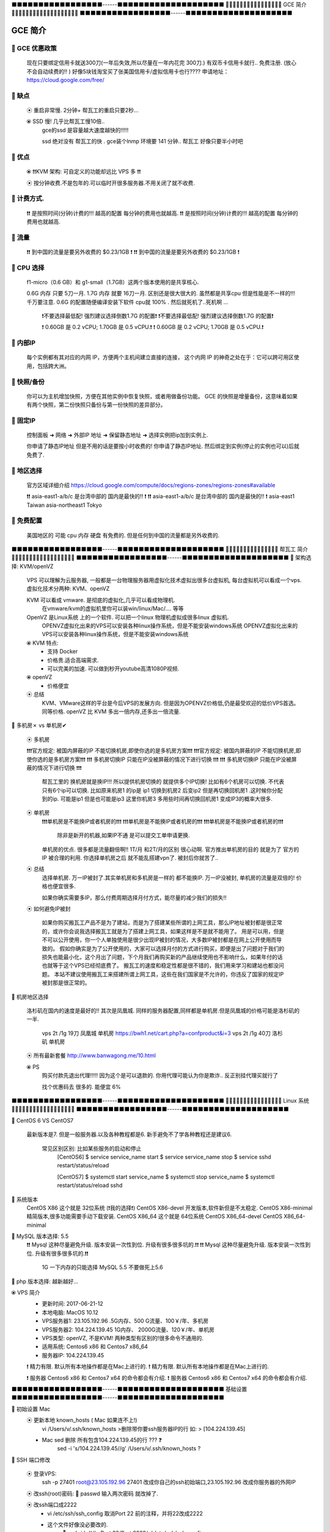 ⬛️⬛️⬛️⬛️⬛️⬛️⬛️⬛️⬛️⬛️⬛️⬛️⬛️⬛️⬛️⬛️⬛️------⬛️⬛️⬛️⬛️⬛️⬛️⬛️⬛️⬛️⬛️⬛️⬛️⬛️⬛️⬛️⬛️⬛️⬛️⬛️⬛️
🔵🔵🔵🔵🔵🔵🔵🔵🔵🔵🔵🔵🔵🔵🔵🔵 GCE 简介 🔵🔵🔵🔵🔵🔵🔵🔵🔵🔵🔵🔵🔵🔵🔵🔵🔵🔵🔵
⬛️⬛️⬛️⬛️⬛️⬛️⬛️⬛️⬛️⬛️⬛️⬛️⬛️⬛️⬛️⬛️⬛️------⬛️⬛️⬛️⬛️⬛️⬛️⬛️⬛️⬛️⬛️⬛️⬛️⬛️⬛️⬛️⬛️⬛️⬛️⬛️⬛️

GCE 简介
================================================================================

🔸 GCE 优惠政策   
--------------------------------------------------------------------------------  

    现在只要绑定信用卡就送300刀(一年后失效,所以尽量在一年内花完 300刀.)
    有双币卡信用卡就行.. 免费注册. (放心 不会自动续费的!! )
    好像5块钱淘宝买了张美国信用卡/虚拟信用卡也行????
    申请地址：https://cloud.google.com/free/


🔸 缺点
--------------------------------------------------------------------------------  

    ⦿ 重启非常慢. 2分钟+ 帮瓦工的重启只要2秒...
   
    ⦿ SSD 慢! 几乎比帮瓦工慢10倍..
        gce的ssd 是容量越大速度越快的!!!!! 

        ssd 绝对没有 帮瓦工的快 . 
        gce装个lnmp 环境要 141 分钟..
        帮瓦工 好像只要半小时吧


🔸 优点
--------------------------------------------------------------------------------  

    ⦿ ❗️❗️KVM 架构: 可自定义的功能却远比 VPS 多  ❗️❗️
  
    ⦿  按分钟收费.不是包年的.可以临时开很多服务器.不用关闭了就不收费.


🔸 计费方式.
--------------------------------------------------------------------------------  

    ❗️❗️ 是按照时间(分钟)计费的!!!  越高的配置 每分钟的费用也就越高.
    ❗️❗️ 是按照时间(分钟)计费的!!!  越高的配置 每分钟的费用也就越高.


🔸 流量
--------------------------------------------------------------------------------  

    ❗️❗️ 到中国的流量是要另外收费的   $0.23/1GB  ️❗️
    ❗️❗️ 到中国的流量是要另外收费的   $0.23/1GB  ️❗️


🔸 CPU 选择
--------------------------------------------------------------------------------  

    f1-micro（0.6 GB）和 g1-small（1.7GB）这两个版本使用的是共享核心.

    0.6G 内存 只要 5刀一月. 1.7G 内存 就要 16刀一月.  区别还是很大很大的.
    虽然都是共享cpu 但是性能是不一样的!!! 千万要注意.
    0.6G 的配置随便编译安装下软件 cpu就 100% . 然后就死机了..死机啊 ... 
        ❗️不要选择最低配! 强烈建议选择倒数1.7G 的配置❗️
        ❗️不要选择最低配! 强烈建议选择倒数1.7G 的配置❗️

        ❗️ 0.60GB 是 0.2 vCPU;  1.70GB 是 0.5 vCPU.❗️
        ❗️ 0.60GB 是 0.2 vCPU;  1.70GB 是 0.5 vCPU.❗️


🔸 内部IP
--------------------------------------------------------------------------------  

    每个实例都有其对应的内网 IP，方便两个主机间建立直接的连接，
    这个内网 IP 的神奇之处在于：它可以跨可用区使用，包括跨大洲。


🔸 快照/备份
--------------------------------------------------------------------------------  

    你可以为主机增加快照，方便在其他实例中恢复快照，或者用做备份功能。
    GCE 的快照是增量备份，这意味着如果有两个快照，第二份快照只备份与第一份快照的差异部分。



🔸 固定IP
--------------------------------------------------------------------------------  

    控制面板 ➜ 网络 ➜ 外部IP 地址 ➜  保留静态地址 ➜ 选择实例把ip加到实例上.

    你申请了静态IP地址 但是不用的话是要按小时收费的!
    你申请了静态IP地址. 然后绑定到实例(停止的实例也可以)后就免费了.



🔸 地区选择
--------------------------------------------------------------------------------  

    官方区域详细介绍
    https://cloud.google.com/compute/docs/regions-zones/regions-zones#available

    ❗️❗️ asia-east1-a/b/c 是台湾中部的 国内是最快的!! ️❗️
    ❗️❗️ asia-east1-a/b/c 是台湾中部的 国内是最快的!! ️❗️
    asia-east1	      Taiwan
    asia-northeast1   Tokyo


🔸 免费配置
--------------------------------------------------------------------------------  
 
    美国地区的 可能 cpu 内存 硬盘 有免费的. 但是任何到中国的流量都是另外收费的.








⬛️⬛️⬛️⬛️⬛️⬛️⬛️⬛️⬛️⬛️⬛️⬛️⬛️⬛️⬛️⬛️⬛️------⬛️⬛️⬛️⬛️⬛️⬛️⬛️⬛️⬛️⬛️⬛️⬛️⬛️⬛️⬛️⬛️⬛️⬛️⬛️⬛️
🔵🔵🔵🔵🔵🔵🔵🔵🔵🔵🔵🔵🔵🔵🔵  帮瓦工 简介 🔵🔵🔵🔵🔵🔵🔵🔵🔵🔵🔵🔵🔵🔵🔵🔵🔵🔵
⬛️⬛️⬛️⬛️⬛️⬛️⬛️⬛️⬛️⬛️⬛️⬛️⬛️⬛️⬛️⬛️⬛️------⬛️⬛️⬛️⬛️⬛️⬛️⬛️⬛️⬛️⬛️⬛️⬛️⬛️⬛️⬛️⬛️⬛️⬛️⬛️⬛️
🔸 架构选择: KVM/openVZ

    VPS 可以理解为云服务器, 一般都是一台物理服务器用虚拟化技术虚拟出很多台虚拟机,
    每台虚拟机可以看成一个vps.虚拟化技术分两种: KVM、openVZ

    KVM 可以看成 vmware. 是彻底的虚拟化,几乎可以看成物理机. 
        在vmware/kvm的虚拟机里你可以装win/linux/Mac/.... 等等

    OpenVZ 是Linux系统 上的一个软件. 可以把一个linux 物理机虚拟成很多linux 虚拟机.
        OPENVZ虚拟化出来的VPS可以安装各种linux操作系统，但是不能安装windows系统
        OPENVZ虚拟化出来的VPS可以安装各种linux操作系统，但是不能安装windows系统

    ⦿ KVM 特点:
        • 支持 Docker 
        • 价格贵.适合高端需求.
        • 可以完美的加速. 可以做到秒开youtube高清1080P视频.

    ⦿ openVZ
        • 价格便宜

    ⦿ 总结
        KVM、VMware这样的平台是今后VPS的发展方向.
        但是因为OPENVZ价格低,仍是最受欢迎的低价VPS首选。
        同等价格. openVZ 比 KVM 多出一倍内存,还多出一倍流量.



🔸 多机房✗ vs 单机房✔︎

    ⦿ 多机房

    ❗️❗️❗️官方规定: 被国内屏蔽的IP 不能切换机房,即使你选的是多机房方案❗️❗️❗️
    ❗️❗️❗️官方规定: 被国内屏蔽的IP 不能切换机房,即使你选的是多机房方案❗️❗️❗️
    ❗️❗️❗️ 多机房切换IP 只能在IP没被屏蔽的情况下进行切换 ❗️❗️❗️
    ❗️❗️❗️ 多机房切换IP 只能在IP没被屏蔽的情况下进行切换 ❗️❗️❗️


        帮瓦工里的 换机房就是换IP!!!  所以提供机房切换的 就提供多个IP切换!
        比如有6个机房可以切换. 不代表只有6个ip可以切换.
        比如原来机房1 的ip是 ip1 
        切换到机房2 后变ip2
        但是再切换回机房1 .这时候你分配到的ip. 可能是ip1 但是也可能是ip3
        这里你机房3 多用些时间再切换回机房1  变成IP3的概率大很多.

    ⦿ 单机房
        ❗️❗️❗️单机房是不能换IP或者机房的❗️❗️❗️
        ❗️❗️❗️单机房是不能换IP或者机房的❗️❗️❗️
        ❗️❗️❗️单机房是不能换IP或者机房的❗️❗️❗️
            除非是新开的机器,如果IP不通 是可以提交工单申请更换.


        单机房的优点. 很多都是流量翻倍啊!! 1T/月 和2T/月的区别 很心动啊.
        官方推出单机房的目的 就是为了 官方的IP 被合理的利用.
        你选择单机房之后 就不能乱搭建vpn了. 被封后你就苦了..


    ⦿ 总结
        选择单机房.  
        万一IP被封了.其实单机房和多机房是一样的 都不能换IP.
        万一IP没被封, 单机房的流量是双倍的! 价格也便宜很多.

        如果你确实需要多IP，那么付费周期选择月付方式，能尽量的减少我们的损失!!


    ⦿ 如何避免IP被封

        如果你购买搬瓦工产品不是为了建站，而是为了搭建某些所谓的上网工具，那么IP地址被封都是很正常的，或许你会说我选择搬瓦工就是为了搭建上网工具，如果这样是不是就不能用了。
        用是可以用，但是不可以公开使用，你一个人单独使用是很少出现IP被封的情况，大多数IP被封都是在网上公开使用而导致的。
        假如你确实是为了公开使用的，大家可以选择月付的方式进行购买，即便是出了问题对于我们的损失也能最小化，这个月出了问题，下个月我们再购买新的产品继续使用也不影响什么，如果年付的话也就等于这个VPS已经彻底费了。
        搬瓦工的速度和稳定性都是很不错的，我们用来学习和建站也都没问题。
        本站不建议使用搬瓦工来搭建所谓上网工具，这些在我们国家是不允许的，你违反了国家的规定IP被封那是很正常的。



🔸 机房地区选择

        洛杉矶在国内的速度是最好的!! 其次是凤凰城.
        同样的服务器配置,同样都是单机房.但是凤凰城的价格可能是洛杉矶的一半.
            vps 2t /1g  19刀  凤凰城 单机房  https://bwh1.net/cart.php?a=confproduct&i=3
            vps 2t /1g  40刀  洛杉矶 单机房

        ⦿ 所有最新套餐 http://www.banwagong.me/10.html

        ⦿ PS
            购买付款先退出代理!!!!!
            因为这个是可以退款的. 你用代理可能认为你是欺诈.. 反正别挂代理买就行了

            找个优惠码去 很多的. 能便宜 6% 




⬛️⬛️⬛️⬛️⬛️⬛️⬛️⬛️⬛️⬛️⬛️⬛️⬛️⬛️⬛️⬛️⬛️------⬛️⬛️⬛️⬛️⬛️⬛️⬛️⬛️⬛️⬛️⬛️⬛️⬛️⬛️⬛️⬛️⬛️⬛⬛️⬛️
🔵🔵🔵🔵🔵🔵🔵🔵🔵🔵🔵🔵🔵🔵🔵🔵 Linux 系统 🔵🔵🔵🔵🔵🔵🔵🔵🔵🔵🔵🔵🔵🔵🔵🔵🔵🔵
⬛️⬛️⬛️⬛️⬛️⬛️⬛️⬛️⬛️⬛️⬛️⬛️⬛️⬛️⬛️⬛️⬛️------⬛️⬛️⬛️⬛️⬛️⬛️⬛️⬛️⬛️⬛️⬛️⬛️⬛️⬛️⬛️⬛️⬛️⬛️⬛️⬛️

🔸 CentOS 6 VS CentOS7

    最新版本是7. 但是一般服务器.以及各种教程都是6.
    新手避免不了学各种教程还是建议6.  

        常见区别区别: 比如某些服务的启动和停止 
            [CentOS6]
            $ service service_name start
            $ service service_name stop
            $ service sshd restart/status/reload

            [CentOS7]
            $ systemctl start service_name
            $ systemctl stop service_name
            $ systemctl restart/status/reload sshd

🔸 系统版本
    CentOS X86               这个就是 32位系统 (❗️我的选择❗️)
    CentOS X86-devel         开发版本,软件新但是不太稳定.
    CentOS X86-minimal       精简版本,很多功能需要手动下载安装.
    CentOS X86_64            这个就是 64位系统
    CentOS X86_64-devel
    CentOS X86_64-minimal


🔸 MySQL 版本选择: 5.5
    ❗️❗️ Mysql 这种尽量避免升级. 版本安装一次性到位. 升级有很多很多坑的.❗️❗️
    ❗️❗️ Mysql 这种尽量避免升级. 版本安装一次性到位. 升级有很多很多坑的.❗️❗️
                1G 一下内存的只能选择 MySQL 5.5  不要做死上5.6


🔸 php 版本选择: 越新越好... 






⦿ VPS 简介
    • 更新时间:   2017-06-21-12
    • 本地电脑:   MacOS 10.12
    • VPS服务器1: 23.105.192.96   .5G内存、500 G流量、100￥/年、多机房
    • VPS服务器2: 104.224.139.45  1G内存、 2000G流量、120￥/年、单机房
    • VPS类型:    openVZ, 不是KVM! 两种类型有区别的!很多命令不通用的.
    • 适用系统:   Centos6 x86 和 Centos7 x86_64
    • 服务器IP:   104.224.139.45

    ❗️ 精力有限. 默认所有本地操作都是在Mac上进行的.
    ❗️ 精力有限. 默认所有本地操作都是在Mac上进行的.

    ❗️ 服务器 Centos6 x86 和 Centos7 x64 的命令都会有介绍.
    ❗️ 服务器 Centos6 x86 和 Centos7 x64 的命令都会有介绍.



⬛️⬛️⬛️⬛️⬛️⬛️⬛️⬛️⬛️⬛️⬛️⬛️⬛️⬛️⬛️⬛️⬛️------⬛️⬛️⬛️⬛️⬛️⬛️⬛️⬛️⬛️⬛️⬛️⬛️⬛️⬛️⬛️⬛️⬛️⬛️⬛️⬛️
基础设置
⬛️⬛️⬛️⬛️⬛️⬛️⬛️⬛️⬛️⬛️⬛️⬛️⬛️⬛️⬛️⬛️⬛️------⬛️⬛️⬛️⬛️⬛️⬛️⬛️⬛️⬛️⬛️⬛️⬛️⬛️⬛️⬛️⬛️⬛️⬛️⬛️⬛️


🔸 初始设置 Mac
    ⦿ 更新本地 known_hosts ( Mac 如果连不上!)
        vi /Users/v/.ssh/known_hosts  >删除带你要ssh服务器IP的行 如: > [104.224.139.45]

    • Mac sed 删除 所有包含104.224.139.45的行 ??? ❓
        sed -i 's/104.224.139.45//g' /Users/v/.ssh/known_hosts   ?




🔸 SSH 端口修改

    ⦿ 登录VPS:    
        ssh -p 27401 root@23.105.192.96
        27401 改成你自己的ssh初始端口,23.105.192.96 改成你服务器的外网IP

    ⦿ 改ssh(root)密码:  🔅 passwd     输入两次密码 就改掉了.

    ⦿ 改ssh端口成2222
        • vi /etc/ssh/ssh_config   取消Port 22 前的注释，并将22改成2222
        • 这个文件好像没必要改的.
            🔅 sed -i 's/^#...Port.22/Port 2222/g' /etc/ssh/ssh_config
 
 
        • vi /etc/ssh/sshd_config  取消Port 22 前的注释，并将22改成2222
            🔅 sed -i 's/^Port.22/Port 2222/g' /etc/ssh/sshd_config

    ⦿ 重启sshd  
        🔅 systemctl restart sshd.service   CentOS7 的重启方法.
        🔅 service sshd restart             CentOS6 的重启方法

    ⦿ 重新登录
        ssh -p 2222 root@198.74.49.76


🔸 系统用户设置

    ⦿ 简介
        默认的管理员 用户名是root. 密码虽然可以自己设置.但是用户名永远是root.
        别人只要猜对你密码就可以登录你ssh了. 我们必须添加额外一个管理员账户. 用户名和密码都自己设置. 这样安全性能大大提高.

        让新建的用户有和 root 一样的权限.只需要把v加入到和root相同的组里去就可以了.


    ⦿ 常用命令
        • 用户信息: id root    ➜ uid=0(root) gid=0(root) groups=0(root)
        • 添加用户: 🔅 useradd v  ➜ id v ➜ uid=1002(v) gid=1002(v) groups=1002(v)
        • 修改密码: 🔅 passwd v
        • 改用户组: 🔅 usermod -g root v  ➜ 把v加到root组里; usermod -g 用户组名 用户名

    ⦿ 相关文件
        /etc/passwd 注：用户（user）的配置文件；
        /etc/shadow 注：用户（user）影子口令文件；

        /etc/group 注：用户组（group）配置文件；
        /etc/gshadow 注：用户组（group）的影子文件；




🔸 SSH 密钥登录

    ❗️❗️❗️  Mac 本地的公钥是放在服务器用户目录下的. 也就是说一个用户就要进行一次密钥上传操作.
    ❗️❗️❗️  比如你要在mac上 同时用密钥登录 root账户和 v账户. 那么就需要执行两次操作!

    ⦿ 流程:
        1. 本地生成一对密钥(公钥+私钥).
        2. 服务器用户目录建立 .ssh 文件夹, 并给700权限
        3. 把本地的公钥用scp命令传到服务器
        4. 服务器上把公钥加到公钥验证列表.


    ⦿ 密钥配置
        🔅VPS: cd && mkdir .ssh && chmod 700 .ssh
        🔅Mac: cd /Users/v/.ssh/ && ls && scp -P 2222 -r id_rsa.pub root@104.224.139.45:~/.ssh/
        🔅VPS: cat ~/.ssh/id_rsa.pub >> ~/.ssh/authorized_keys && systemctl restart sshd.service

    ⦿ 测试     ssh -p 2222 root@104.224.139.45
    

    ⦿ Misc
            Mac OS 密钥默认生成路径: /Users/v/.ssh/
            里面如果有个 id_rsa.pub 就说明生成成功了.


        • 客户端: 上传公钥文件(id_rsa.pub):
             cd /Users/v/.ssh/
             scp -P 2222 -r id_rsa.pub root@23.105.192.96:~/.ssh/
                    P             必须大写.
                    2222         服务器的SSh端口     
                    root          服务器的ssh用户名
                    23.105.192.96 服务器IP
                
        • 注册公钥文件: 把你的公钥添加到公钥验证列表.
             cat ~/.ssh/id_rsa.pub >> ~/.ssh/authorized_keys
            作用就是把id_rsa.pub文件里的内容 全部追加到authorized_keys这个文件 后面.
            如果没有 authorized_keys这个文件会自动帮你建立的.
            用这种方法 一台服务器可以有很多人都ssh 免密码登录.
            因为authorized_keys这个身份验证文件中可以添加很多人的公钥(id_rsa.pub)

            也可以直接重命名上传的文件.   mv id_rsa.pub authorized_keys
            这种方法 整个验证列表中 只有你的公钥.这个服务器只有你能ssh 免密码登录.



🔸 禁止 root 登录ssh (可选)
    • vi /etc/ssh/sshd_config
        PermitRootLogin yes  ➜ 改为➜ PermitRootLogin no
    • 重启sshd服务: service sshd restart


🔸 禁止密码登录(只能用 密钥登录)
    • vim /etc/ssh/sshd_config
        PasswordAuthentication no ➜ 去掉注释,并改为no
    • 重启ssh服务  service sshd restart



🔸 锁定重要文件

    ⦿ 禁止修改密码
        chattr +i /etc/passwd 
        chattr +i /etc/shadow
        假如你锁定了 /etc/shadow 这个文件是修改用户密码的. 
        一旦锁定 你就无法用passwd 来修改密码

    ⦿ 禁止修改用户组
        chattr +i /etc/group
        chattr +i /etc/gshadow




🔸 防火墙配置 ???

    # 避免放大攻击
    net.ipv4.icmp_echo_ignore_broadcasts = 1

    # 开启恶意icmp错误消息保护
    net.ipv4.icmp_ignore_bogus_error_responses = 1

    # 开启SYN洪水攻击保护
    net.ipv4.tcp_syncookies = 1

    # 开启并记录欺骗，源路由和重定向包
    net.ipv4.conf.all.log_martians = 1
    net.ipv4.conf.default.log_martians = 1

    # 处理无源路由的包
    net.ipv4.conf.all.accept_source_route = 0
    net.ipv4.conf.default.accept_source_route = 0

    # 开启反向路径过滤
    net.ipv4.conf.all.rp_filter = 1
    net.ipv4.conf.default.rp_filter = 1

    # 确保无人能修改路由表
    net.ipv4.conf.all.accept_redirects = 0
    net.ipv4.conf.default.accept_redirects = 0
    net.ipv4.conf.all.secure_redirects = 0
    net.ipv4.conf.default.secure_redirects = 0

    # 不充当路由器
    net.ipv4.ip_forward = 0
    net.ipv4.conf.all.send_redirects = 0
    net.ipv4.conf.default.send_redirects = 0

    # 开启execshild
    kernel.exec-shield = 1
    kernel.randomize_va_space = 1

    # IPv6设置
    net.ipv6.conf.default.router_solicitations = 0
    net.ipv6.conf.default.accept_ra_rtr_pref = 0
    net.ipv6.conf.default.accept_ra_pinfo = 0
    net.ipv6.conf.default.accept_ra_defrtr = 0
    net.ipv6.conf.default.autoconf = 0
    net.ipv6.conf.default.dad_transmits = 0
    net.ipv6.conf.default.max_addresses = 1



    # 增加系统IP端口限制
    net.ipv4.ip_local_port_range = 2000 65000





🔸 Fail2Ban

    ⦿ 简介
        监控系统日志. 执行相应的屏蔽动作. 用e-mail 通知管理员.
        如:当有人在试探你的SSH、SMTP、FTP密码，只要达到你预设的次数，fail2ban就会调用防火墙屏蔽这个IP，而且可以发送e-mail通知系统管理员，是一款很实用、很强大的软件！



    ⦿ 安装1
        wget https://github.com/fail2ban/fail2ban/archive/0.9.7.tar.gz
        tar xvfj fail2ban-0.10.0.tar.bz2
        cd fail2ban-0.10.0
        python setup.py install

    ⦿ 安装2
        yum install epel-release
        yum install fail2ban -y

    ⦿ 要求     python 2.6+


    ⦿ 使用:

        启用(非启动) systemctl enable fail2ban
        查询状态：  fail2ban-client status
        重启fail2ban： systemctl restart fail2ban


    ⦿ 配置:

        Fail2ban服务的配置文件在/etc/fail2ban目录。
        在其中可以找到jail.conf配置文件，我不会直接编辑这个文件，因为在升级软件包时，会覆盖这个文件，使配置失效。我们应该创建一个新文件jail.local，在jail.local定义的值会覆盖jail.conf中的值。


        vim /etc/fail2ban/jail.local

        [DEFAULT]
        # 禁止一个IP一小时
        bantime = 3600
        
        # 覆写 /etc/fail2ban/jail.d/00-firewalld.conf:
        banaction = iptables-multiport
        
        [sshd]
        enabled = true

        上面覆写了三个配置，bantime，使用iptables，开启sshd。
        配置完成之后，重启fail2ban： 



    ⦿ 其他命令
        最近一次启动，fail2ban日志：

        # journalctl -b -u fail2ban
        实时跟踪显示fail2ban日志：

        # tail -F /var/log/fail2ban.log
        显示防火墙规则：

        # iptables -L
        显示防火墙规则对应的命令：


🔸 ssh 日志

    cat /var/log/auth.log
    more /var/log/secure
    who /var/log/wtmp


🔸 禁用ipv6

    #编辑/etc/sysconfig/network添加行：
    NETWORKING_IPV6=no
    #修改/etc/hosts,把ipv6本地主机名解析的注释掉（可选）：

    #::1 localhost localhost6 localhost6.localdomain6

    #禁止系统加载ipv6相关模块，创建modprobe关于禁用ipv6的设定文件/etc/modprobe.d/disable_ipv6.conf(名字随便起)（RHEL6.0之后没有/etc/modprobe.conf这个文件），内容如下，三选其一（本次使用的第一种）：
    alias net-pf-10 off
    options ipv6 disable=1
    #禁止开机启动
    chkconfig ip6tables off
    #查看ipv6是否被禁用
    lsmod | grep -i ipv6
    ifconfig | grep -i inet6




🔸 阻止百度收录真实位置 恩，免得上门查水表
    安装了很多流氓软件, 会后台传数据.
    修改 域名解析 让域名失效就可以阻止这了


    vim /etc/hosts

    0.0.0.0 api.map.baidu.com
    0.0.0.0 ps.map.baidu.com
    0.0.0.0 sv.map.baidu.com
    0.0.0.0 offnavi.map.baidu.com
    0.0.0.0 newvector.map.baidu.com
    0.0.0.0 ulog.imap.baidu.com
    0.0.0.0 newloc.map.n.shifen.com

    :: api.map.baidu.com
    :: ps.map.baidu.com
    :: sv.map.baidu.com
    :: offnavi.map.baidu.com
    :: newvector.map.baidu.com
    :: ulog.imap.baidu.com
    :: newloc.map.n.shifen.com









🔸 必备

    ⦿ 系统更新            yum update -y
    ⦿ Tree 目录工具       yum install tree -y
    ⦿ GCC 编译必备.必装.  yum group install "Development Tools" -y

    🔅🔅 
    yum update -y && yum install tree -y && yum group install "Development Tools" -y


🔸 SELinux (可选)
    /usr/sbin/sestatus -v      
    enabled即为开启状态, 确保这里是Disabled 


🔸 VI 配置 (防止打开文件乱码)
    ⦿ 中文乱码
       vi ~/.vimrc 添加3行

        echo "set fileencodings=utf-8,gb2312,gb18030,gbk" >> ~/.vimrc
        echo "set enc=utf8" >> ~/.vimrc
        echo "set fencs=utf8,gbk,gb2312,gb18030" >> ~/.vimrc

    ⦿ 显示行号 (不建议启用)
        复制内容的时候 会连行号一起复制. 非常不方便.
         echo ":set nu" >> ~/.vimrc && cat ~/.vimrc

    ⦿ 设置缩进
        echo "set ts=4" >> ~/.vimrc && cat ~/.vimrc
        echo "set expandtab" >> ~/.vimrc && cat ~/.vimrc

        
        echo "set autoindent" >> ~/.vimrc && cat ~/.vimrc
        ❗️❗️ 千万不要加这行 自动缩进. 特别是 .py 文件会导致导致文件结构混乱❗️❗️
        ❗️❗️ 千万不要加这行 自动缩进. 特别是 .py 文件会导致导致文件结构混乱❗️❗️



    🔅🔅
    echo "set fileencodings=utf-8,gb2312,gb18030,gbk,ucs-bom,cp936,latin1" >> ~/.vimrc && echo "set enc=utf8" >> ~/.vimrc && echo "set fencs=utf8,gbk,gb2312,gb18030" >> ~/.vimrc && echo ":set nu" >> ~/.vimrc && cat ~/.vimrc





🔸 ZSH 配置


    ⦿ ZSH 简介
        默认的shell 太难看. 黑白的,废话不多说. 直接用全世界公认的最好的shell: ZSH.
        ZSH 配置有点麻烦. 这也不是事情.有人早把你配好了.这人就是 oh-my-zsh


    ⦿ ZSH 安装

    🔅 sh -c "$(wget https://raw.github.com/robbyrussell/oh-my-zsh/master/tools/install.sh -O -)"

        - 查看当前已装 shell   🔅 cat /etc/shells
        - 设置zsh为默认shell   🔅 chsh -s /bin/zsh



         yum install zsh -y && yum install git -y

         sh -c "$(wget https://raw.github.com/robbyrussell/oh-my-zsh/master/tools/install.sh -O -)"

        🔅🔅 
        yum install zsh -y && yum install git -y && sh -c "$(wget https://raw.github.com/robbyrussell/oh-my-zsh/master/tools/install.sh -O -)"



    ⦿ ZSH 禁止更新.
        每当登录ssh 是不是就要你更新 zsh 烦死了..
        大概就是 100 年更新一次
        vi .zshrc 
        添加
        export UPDATE_ZSH_DAYS=36500



🔸 Autojump (zsh 插件)
    
    ⦿ 简介
        autojump插件使你能够快速切换路径，
        再也不需要逐个敲入目录，只需敲入目标目录，就可以迅速切换目录。

        📌 最终效果:
            ➜  crypto git:(manyuser) ✗ pwd
            /root/shadowsocksr/shadowsocks/crypto
            ➜  crypto git:(manyuser) ✗ cd /
            ➜  / j cry
            /root/shadowsocksr/shadowsocks/crypto
            ➜  crypto git:(manyuser) ✗

            4个命令.  
            第一个: 输出当前目录.
            第二个: 跳转到根目录.
            第三个: 使用 j 快速跳转.
            第四个: 看到没. 只输入了 j cry 就跳转过去了.
            你手速慢,估计得输入半天吧.... 
            安装好autojump 就可以使用j 命令了.

    ⦿ 安装

         git clone https://github.com/joelthelion/autojump.git && cd autojump && ./install.py
         
                ❗️❗️❗️ 注意安装完最后的提示!!! ❗️❗️❗️
                Please manually add the following line(s) to ~/.zshrc:
                        [[ -s /root/.autojump/etc/profile.d/autojump.sh ]] && source /root/.a
                utojump/etc/profile.d/autojump.sh
                        autoload -U compinit && compinit -u
                Please restart terminal(s) before running autojump.

                就是让你手动把下面两行 加到  ~/.zshrc 中行尾.

            vi ~/.zshrc
                [[ -s /root/.autojump/etc/profile.d/autojump.sh ]] && source /root/.autojump/etc/profile.d/autojump.sh
                autoload -U compinit && compinit -u

                注意是两行!!!! 有时候终端不够宽.会自动把你分成多行, 给你添加几个空格.就会出错!!!
                让后重启shell.如果是远程vps的话.直接断开ssh 重连就可以.

                然后就可以用 j 命令了. 只要你cd 过某个文件夹. 这个插件就会记住这个路径.


            🔅🔅
                git clone https://github.com/joelthelion/autojump.git && cd autojump && ./install.py && echo "[[ -s /root/.autojump/etc/profile.d/autojump.sh ]] && source /root/.autojump/etc/profile.d/autojump.sh
                                    autoload -U compinit && compinit -u" >> ~/.zshrc && cd .. && rm -R autojump




🔸 Shell 提示符

    提示符就是一个变量 输入: echo “$PS1”  就能显示当前提示符.
    🔅 vi ~/.zshrc 添加
    PS1="%F{red}✘✘%F{black}∙%f%B%F{magenta}𝒗2%f%b %{$fg[cyan]%}%c%{$reset_color%} %{$reset_color%}${ret_status}"

    这里的xx、v 可以自定义最后重连ssh 就生效了. 原来的 ~ 就变成 ✘✘∙𝒗2 ~ 了
    注意 这里用echo 可能会失败. 还是手动输入吧.




🔸 ssh 自定义欢迎界面 
     _        _    ___ ______   _  ___   ___  ____   ____
    | |      / \  / _ \__  / | | |/ _ \ / _ \|  _ \ / ___|
    | |     / _ \| | | |/ /| | | | | | | | | | |_) | |  _
    | |___ / ___ \ |_| / /_| |_| | |_| | |_| |  _ <| |_| |
    |_____/_/   \_\___/____|\___/ \___(_)___/|_| \_\\____|

    类似这种 都是用  figlet 工具生成的.
    在任何电脑安装这个 figlet 工具, 然后自定义内容, 复制文字内容到服务器就可以.


    ⦿ figlet 安装.

        cd /usr/local/src/ && wget ftp://ftp.figlet.org/pub/figlet/program/unix/figlet-2.2.5.tar.gz && 
        tar -zxvf figlet-2.2.5.tar.gz && cd figlet-2.2.5 && make figlet


    ⦿ figlet 使用

        cd /usr/local/src/figlet-2.2.5
        语法: ./figlet 生成内容 -f 指定字体
        字体: 在 fonts 文件夹下 以.flf 结尾的都是.

        ⦿ ./figlet Xu.jian -f fonts/standard.flf
        __  __        _ _
        \ \/ /   _   (_|_) __ _ _ __
        \  / | | |  | | |/ _` | '_ \
        /  \ |_| |_ | | | (_| | | | |
        /_/\_\__,_(_)/ |_|\__,_|_| |_|
                |__/


        ⦿ ./figlet Xu.jian -f fonts/bubble.flf
        _   _   _   _   _   _   _
        / \ / \ / \ / \ / \ / \ / \
        ( X | u | . | j | i | a | n )
        \_/ \_/ \_/ \_/ \_/ \_/ \_/


        ⦿ ./figlet Xu.jian -f fonts/digital.flf
        +-+-+-+-+-+-+-+
        |X|u|.|j|i|a|n|
        +-+-+-+-+-+-+-+


    ⦿ SSH 登录界面修改.

        vi /etc/motd           motd即messageoftoday（布告栏信息）
        添加要显示的文字然后重连ssh
        就可以了.






🔸 SSH 保持连接

    ⦿ 原因 防火墙 + ssh服务端设置
        • 服务器的ssh服务 为了安全在客户端一段时间没响应后也会断开客户端.
        • 服务器/路由器/客户端的防火墙，会关闭超时空闲连接.

    ⦿ 解决办法
        根本原因就在客户端长时间没响应, 
        只要服务器定时给客户端发个数据,客户端会自动响应,
        这样就相对于双方在定时通信了,也就可以保持长时间登录ssh了
        想要服务器定时给客户端发数据需要配置服务器的 ssh 配置文件.
    
    ⦿ sshd_config
        服务器 sshd 配置文件路径 vi /etc/ssh/sshd_config

        三个重要参数解释:

        • TCPKeepAlive        是否要去判断客户端是否活动的.默认yes
        • ClientAliveInterval 表示每隔多少秒，服务器端向客户端发送心跳.
        • ClientAliveCountMax 表示上述多少次心跳无响应之后，会认为Client已经断开。


        添加下面三行 到 /etc/ssh/sshd_config , 然后重启ssh 就可以了

        TCPKeepAlive no
        ClientAliveInterval 60
        ClientAliveCountMax 6000

            🔅 echo "TCPKeepAlive yes" >> /etc/ssh/sshd_config
            🔅 echo "ClientAliveInterval 60" >> /etc/ssh/sshd_config
            🔅 echo "ClientAliveCountMax 360" >> /etc/ssh/sshd_config
            🔅 cat /etc/ssh/sshd_config
            🔅 /etc/init.d/sshd restart


    ⦿ PS
        如果你对服务器没有控制权限. 那么就只能让客户端定时给服务器发数据了
        在Mac的 sudo vi /etc/ssh/ssh_config 下添加行 
        ServerAliveInterval 30  就会 每隔30秒自动给服务器发数据 
        ServerAliveCountMax 6000

        sudo echo "ServerAliveInterval 30" >> /etc/ssh/ssh_config
        用这个命令你会报错, 没权限! 
        这是因为 sudo 默认只适用于第一个命令 echo "ServerAliveInterval 30"
        后面的 >> 是另外一个命令了. 这命令没有sudo权限. 所以报错了.
        我们想要的是sudo 后面所有命令都是 sudo权限执行的. 需要添加参数: sh -c
        它可以让 bash 将一个字串作为完整的命令来执行，这样就可以将 sudo 的影响范围扩展到整条命令。

        Mac:  🔅 sudo sh -c "echo ServerAliveInterval 30 >> /etc/ssh/ssh_config"

        还有种办法就是在ssh 命令的时候 添加参数.. 不实用..知道就好
        ssh -o ServerAliveInterval=30 -p 2222 root@104.224.139.45



🔸 终端别名配置

    永久设置: ~/.bashrc  或者 ~/.zshrc 里面

    ⦿ vim  ➜  echo 'alias vi="vim"' >> ~/.zshrc
    ⦿ ls   ➜  echo 'alias ls="ls -l"' >> ~/.zshrc
    ⦿ rm   ➜  echo 'alias rm="rm -R"' >> ~/.zshrc

    🔅🔅
    echo 'alias vi="vim"' >> ~/.zshrc && echo 'alias ls="ls -l"' >> ~/.zshrc && echo 'alias rm="rm -R"' >> ~/.zshrc && source ~/.zshrc



🔵 NetSpeed 网络加速 (可选)

    ❗️❗️❗️ 安装开启后，VPN不能使用!!! ❗️❗️❗️
    官方中文教程 https://github.com/snooda/net-speeder

    🔸 Centos6 x86 ✔︎
        ⦿ 下载
           wget https://coding.net/u/njzhenghao/p/download/git/raw/master/net_speeder-installer.sh

        ⦿ 编译并安装
            bash net_speeder-installer.sh

        ⦿ 开启端口加速
            nohup /usr/local/net_speeder/net_speeder venet0 "ip" >/dev/null 2>&1 &
        
        ⦿ 查看是否成功开启 
            ping 服务器. 会返回两个一模一样的数据包. (DUP). 说明成功了.

        ⦿ 设置开机启动
            echo 'nohup /usr/local/net_speeder/net_speeder venet0 "ip" >/dev/null 2>&1 &' >> /etc/rc.local


    🔸 Centos7 x64 ✔︎

        ⦿ 下载并安装第三方 epel 源
            wget http://dl.fedoraproject.org/pub/epel/7/x86_64/e/epel-release-7-9.noarch.rpm && rpm -ivh epel-release-7-9.noarch.rpm

        ⦿ 安装依赖：
            yum install libnet libpcap libnet-devel libpcap-devel -y

        ⦿ 软件下载 & 解压 & cd:
            cd /usr/local/ && wget https://github.com/snooda/net-speeder/archive/master.zip && unzip master.zip && cd net-speeder-master/

        ⦿ 软件编译
            sh build.sh -DCOOKED

        ⦿ 使用方法 (这个软件文件夹不能删除.)

            • 语法：./net_speeder 网卡名 加速规则（bpf规则）
            • ./net_speeder venet0 "ip"    加速venet0 网卡上的所有IP
            我们日常使用是要开机启动并后台运行的. 上面的命令是前台运行的.
            nohup /usr/local/net-speeder-master/net_speeder venet0 "ip"

        ⦿ 开机启动
            只要把运行软件的命令 写进 /etc/rc.d/rc.local 文件中 就可以实现开机启动
            /etc/rc.local  就是 /etc/rc.d/rc.local; 前面是个快捷方式. 后面才是真正路径.
            ❗️❗️❗️ Centos7  的开机启动文件: 默认是没有执行权限的! 必须手动给执行权限 
            ❗️❗️❗️ Centos7  的开机启动文件: 默认是没有执行权限的! 必须手动给执行权限
            ❗️❗️❗️ Centos7  的开机启动文件: 默认是没有执行权限的! 必须手动给执行权限

            ❗️❗️❗️ 必须延迟几秒不然可能会不成功!!1   sleep 10 
            ❗️❗️❗️ 必须延迟几秒不然可能会不成功!!1   sleep 10 

            chmod 755 /etc/rc.d/rc.local

            echo 'sleep 10' >> /etc/rc.local
            
            echo 'nohup /usr/local/net-speeder-master/net_speeder venet0 "ip" >/dev/null 2>&1 &' >> /etc/rc.local

        ⦿ 测试
            重启服务器. 然后本地ping 服务器 看到有(DUP!) 就说明正常运行了
            64 bytes from 104.224.139.45: icmp_seq=10 ttl=46 time=190.322 ms
            64 bytes from 104.224.139.45: icmp_seq=10 ttl=70 time=190.495 ms (DUP!)



        🔅🔅
        wget http://dl.fedoraproject.org/pub/epel/7/x86_64/e/epel-release-7-9.noarch.rpm && rpm -ivh epel-release-7-9.noarch.rpm && yum install libnet libpcap libnet-devel libpcap-devel -y && cd /usr/local/ && wget https://github.com/snooda/net-speeder/archive/master.zip && unzip master.zip && cd net-speeder-master/ && sh build.sh -DCOOKED 
        🔅🔅
        chmod 755 /etc/rc.d/rc.local && echo 'sleep 10' >> /etc/rc.local && echo 'nohup /usr/local/net-speeder-master/net_speeder venet0 "ip" >/dev/null 2>&1 &' >> /etc/rc.local && reboot





⬛️⬛️⬛️⬛️⬛️⬛️⬛️⬛️⬛️⬛️⬛️⬛️⬛️⬛️⬛️⬛️⬛️------⬛️⬛️⬛️⬛️⬛️⬛️⬛️⬛️⬛️⬛️⬛️⬛️⬛️⬛️⬛️⬛️⬛️⬛️⬛️⬛️
⬛️⬛️⬛️⬛️⬛️⬛️⬛️⬛️⬛️⬛️⬛️⬛️⬛️⬛️⬛️⬛️⬛️------⬛️⬛️⬛️⬛️⬛️⬛️⬛️⬛️⬛️⬛️⬛️⬛️⬛️⬛️⬛️⬛️⬛️⬛️⬛️⬛️

🔵 LNMP 环境

    Mysql 三个最常见版本: 5.1、5.5、5.7
        5.1 运行内存 20M -
        5.5 运行内存 300M +
        5.7 占用内存 1000M + 

    一般的vps 也就512/1G内存, 就算你装好 Mysql5.7 其他什么都不干 也卡死的.
  ❗️❗️❗️ 内存小于等于 1G 的服务器 mysql 只能选择 5.5、5.1 ; 我们选 5.5 ❗️❗️❗️
  ❗️❗️❗️ 内存小于等于 1G 的服务器 mysql 只能选择 5.5、5.1 ; 我们选 5.5 ❗️❗️❗️

  ❗❗️❗️ php 尽量选择最新版本 7+, 必须 选择 5.6+ 版本 ❗️❗️❗️
  ❗❗️❗️ php 尽量选择最新版本 7+, 必须 选择 5.6+ 版本 ❗️❗️❗️
        最新版本 7.1  尽量用最新版.不像mysql有内存要求.
    ⦿ phpinfo()  ➜  http://104.224.139.45/phpinfo.php  这里显示各种信息



    直接运行下面命令就会自动安装LNMP环境了.
    🔅 wget -c http://soft.vpser.net/lnmp/lnmp1.4.tar.gz && tar zxf lnmp1.4.tar.gz && cd lnmp1.4 && ./install.sh lnmp

    1. mysql 版本   选 5.5
    2. 输入数据库密码  
    3. 启用InnoDB  选 y
    4. php   版本  选 7.1.5
    5. menory      不安装
    6. 按回车键 & 等好久 ETC 20分钟
    7. 安装好后 nginx 80端口开了.  mysql 3306端口也开了.



    ⦿ 检验是否成功安装:

        • 正常可以直接用 🔅 http://23.105.192.96/  登录服务器初始网站了. 这里IP地址改成你自己的就可以. 
            这个网站是用nginx搭建的. 
            网站内容是这个lnmp脚本自动生成的.
            网站的默认根目录是 /home/wwwroot/default/index.php

        • 正常可以直接用 🔅 http://23.105.192.96/phpmyadmin/  登录数据库了. 这里IP地址改成你自己的就可以.
            📌 默认数据库是只能用网页登录的. 你要用别的工具 需要手动开启数据库的远程功能.


        • 最好我们在本地机器 用nmap 来测试服务器到底开放了哪些端口.
            ✘✘∙𝒗 Desktop nmap 23.105.192.96

            Starting Nmap 7.25BETA1 ( https://nmap.org ) at 2017-03-31 09:51 CST
            Nmap scan report for 23.105.192.96.16clouds.com (23.105.192.96)
            Host is up (0.17s latency).
            Not shown: 992 closed ports
            PORT     STATE    SERVICE
            53/tcp   open     domain
            80/tcp   open     http
            111/tcp  filtered rpcbind
            443/tcp  open     https
            1723/tcp filtered pptp
            2190/tcp open     tivoconnect
            3306/tcp open     mysql
            6666/tcp open     irc

            Nmap done: 1 IP address (1 host up) scanned in 19.65 seconds

            发现有个 3306 的数据库端口.说明数据库正常启动了.




    ⦿ LNMP状态管理命令：

        LNMP 1.2+状态管理:     lnmp {start|stop|reload|restart|kill|status}
        LNMP 1.2+各个程序状态: lnmp {nginx|mysql|mariadb|php-fpm|pureftpd} {start|stop|reload|restart|kill|status}
        Nginx状态管理：        /etc/init.d/nginx {start|stop|reload|restart}
        MySQL状态管理：        /etc/init.d/mysql {start|stop|restart|reload|force-reload|status}
        Memcached状态管理：    /etc/init.d/memcached {start|stop|restart}
        PHP-FPM状态管理：      /etc/init.d/php-fpm {start|stop|quit|restart|reload|logrotate}
        PureFTPd状态管理：     /etc/init.d/pureftpd {start|stop|restart|kill|status}
        ProFTPd状态管理：      /etc/init.d/proftpd {start|stop|restart|reload}
        Redis状态管理：        /etc/init.d/redis {start|stop|restart|kill}
            如重启LNMP，1.2+输入命令：lnmp restart 即可；
            单独重启mysql：/etc/init.d/mysql restart 也可以 lnmp mysql restart ，两个是一样的。




    ⦿ 各种版本升级方法 https://lnmp.org/faq/lnmp1-2-upgrade.html
        ❗️❗️❗️以下操作均需要在lnmp压缩包解压后的目录里运行

        • PHP 升级:
             ./upgrade.sh php          回车
             输入一个 版本号 如 7.1.3  回车，再次回车确认即可开始升级。
            到http://www.php.net/downloads.php 获取版本号， 
            这个升级非常慢!!! 操 几乎就是安装整个LNMP环境的时间了....


        • Mysql 升级 5.6
            cd 到lnmp的解压包
            (升级前 不能关闭数据库.)
            ./upgrade.sh mysql 
            输入root密码
            输入版本号 5.7.18



    ❗️❗️❗️❗️❗️ 最后, 搭建好基础的环境后. 务必务必 去控制面板 做系统快照. ❗️❗️❗️❗️❗️
    https://kiwivm.64clouds.com/main.php
    → Snapshots → 快照就是系统备份.   备份和恢复只要几秒钟!!!!! 
    再也不用担心服务器被你折腾坏了. 













⬛️⬛️⬛️⬛️⬛️⬛️⬛️⬛️⬛️⬛️⬛️⬛️⬛️⬛️⬛️⬛️⬛️------⬛️⬛️⬛️⬛️⬛️⬛️⬛️⬛️⬛️⬛️⬛️⬛️⬛️⬛️⬛️⬛️⬛️⬛️⬛️⬛️
⬛️⬛️⬛️⬛️⬛️⬛️⬛️⬛️⬛️⬛️⬛️⬛️⬛️⬛️⬛️⬛️⬛️------⬛️⬛️⬛️⬛️⬛️⬛️⬛️⬛️⬛️⬛️⬛️⬛️⬛️⬛️⬛️⬛️⬛️⬛️⬛️⬛️


🔵 Mysql 远程访问
        主从服务器都开启外网访问. 好让Mac 用navicast 连接数据库.方便操作
    
    LNMP 一键安装包 环境安装好之后. 
    你就可以用网页 http://104.224.139.45/phpmyadmin/   来登录mysql 数据库了
    网页操作 比命令简单点... 
    注意 mysql 版本 和 phpmyadmin 版本是对应的. 
    如果你LNMP 安装的时候 php选择7+版本 mysql选择5.1,网页登录数据库就会报错
    是因为 phpmyadmin版本 相对于 Mysql5.1 太新,
    For mySQL 5.5, use phpMyAdmin 4.4.x and above
    For mySQL 5.1, use phpMyAdmin 4.0.x

    我们直接用 mysql 命令行来操作.

    • mysql -u root -p
    • mysql> use mysql;                      切换到mysql数据库.
    • mysql> select user,host from user;     查询user表中的 user 和 host字段
        +------+-----------+
        | user | host      |
        +------+-----------+
        | root | 127.0.0.1 |
        | root | ::1       |
        | root | localhost |
        +------+-----------+


    可以看出: root 只能在ipv4的 127.0.0.1 下,ipv6的 ::1 下, 还有 localhost 下连接数据库,
    下面我们另外添加一个新的 root 用户, 密码为空, 允许所有IP连接服务器的数据库

    • mysql> GRANT ALL PRIVILEGES ON *.* TO 'root'@'%' IDENTIFIED BY '' WITH GRANT OPTION;

    • mysql> select user,host from user;
        +------+-----------+
        | user | host      |
        +------+-----------+
        | root | %         |
        | root | 127.0.0.1 |
        | root | ::1       |
        | root | localhost |
        +------+-----------+
    
    • mysql> select user,host,password from user;
        +------+-----------+-------------------------------------------+
        | user | host      | password                                  |
        +------+-----------+-------------------------------------------+
        | root | localhost | *B447E0684B5719E1C4C9D1B65BF00F7373747CE1 |
        | root | 127.0.0.1 | *B447E0684B5719E1C4C9D1B65BF00F7373747CE1 |
        | root | ::1       | *B447E0684B5719E1C4C9D1B65BF00F7373747CE1 |
        | root | %         |                                           |
        +------+-----------+-------------------------------------------+


    • mysql> UPDATE mysql.user SET password=PASSWORD('你的密码') WHERE host='%';
        +------+-----------+-------------------------------------------+
        | user | host      | password                                  |
        +------+-----------+-------------------------------------------+
        | root | localhost | *B447E0684B5719E1C4C9D1B65BF00F7373747CE1 |
        | root | 127.0.0.1 | *B447E0684B5719E1C4C9D1B65BF00F7373747CE1 |
        | root | ::1       | *B447E0684B5719E1C4C9D1B65BF00F7373747CE1 |
        | root | %         | *B447E0684B5719E1C4C9D1B65BF00F7373747CE1 |
        +------+-----------+-------------------------------------------+

    • mysql> flush privileges;
        更新数据库数据.

    ⦿ PS
    上面是详细教程. 其实我们可以直接把 root | ::1 更新成 root %. 
    用下面一个命令就可以了. 
    当然 -pxujian0219 要改成 -p+你自己的mysql登录密码.其他不用改.
    如果你的密码是 1234 就改成 -p1234

    🔅🔅
    mysql -u root -pxujian0219 -e "UPDATE mysql.user SET host='%' WHERE host='::1';" && mysql -u root -pxujian0219 -e "flush privileges;"

    ⦿ Navicast 测试连接, 如果还不行就停掉服务器的防火墙









🔵  双网卡使用(wifi + 手机热点; 可选)

    ⦿ 简介
        Mac电脑已经用wifi了. 但是蹭网的,不稳定.
        所有到服务器IP的数据都走手机.  ➜  设置路由表

    ⦿ Mac 多网卡
        其实你Mac 连多个网卡是会自动帮你配置的.
        比如你同时连公司的内网和公司的外网.是会自动选择网关的
        如果你们公司网络情况复制,那么可能需要手动编辑路由表.
        一般人是不用折腾这个的

    ⦿ 蓝牙热点
        我们让电脑通过蓝牙来连接手机的热点(配对好就连上了)
        然后去网络面板 添加 bluetooth pan  


    ⦿ 网关
        wifi: 192.168.11.222、255.255.255.0、192.168.11.1
        Blue: 172.20.10.8、255.255.255.240、172.20.10.1


    ⦿ 查看使用那个网卡

        traceroute 23.105.192.96  第一个出来  192.168.11.1 说走的是Wi-Fi
        traceroute 23.105.192.96  第一个出来  172.20.10.1  就走的是手机流量.

    ⦿ 查看Mac 路由表  netstat -rl -f inet
        Internet:
        Destination        Gateway            Flags        Refs      Use    Mtu   Netif Expire
        default            192.168.11.1       UGSc           11        0   1500     en0
        default            172.20.10.1        UGScI           2        0   1500     en4


    ⦿ 添加路由表:
        sudo route -n add -net 23.105.192.96/32 172.20.10.1
        sudo route -n add -net 104.224.139.45/32 172.20.10.1

        sudo route -n add -net 23.105.192.96/32 172.20.10.1 && sudo route -n add -net 104.224.139.45/32 172.20.10.1 && netstat -rl -f inet


        再看 Mac的路由表. 会多出一条路由
        23.105.192.96/32   172.20.10.1        UGSc            0        0   1500     en4

    ⦿ 恢复路由

        下面我们关闭蓝牙. 
        由于没有了手机网关那么.. 再ping 23.105.192.96 就变成用wifi的网关了.
        再打来蓝牙 连接iphone..  你会看到路由表信息又变成默认了.
        你想然服务器ip 都手机. 又得重新设置路由...


    ⦿ 路由操作命令

        修改路由表,同时使用有线网卡和无线网卡
        netstat -nr 查看路由表
        sudo route delete 0.0.0.0  删除默认路由
        sudo route add -net 0.0.0.0 192.168.1.1 默认使用192.168.1.1网关
        sudo route add 10.200.0.0 10.200.22.254 有线网卡使用该网关
        sudo route add 10.0.1.0/24 10.200.22.254 其它网段指定网关







🔵 PostgreSQL 9.6.3

    Linux软件有 三种安装方式: RPM包安装、 yum 安装、 源码包安装.
        yum  安装/卸载 最简单
        rpm  安装/卸载 稍麻烦
        源码 安装/卸载 最麻烦
        (源码安装如果指定安装路径卸载就很简单,为了卸载方便必须要指定路径!!!) 

    ⦿ 安装9.6(RPM 方法) ✔︎ 
          其他系统看官网安装教程: https://www.postgresql.org/download/linux/redhat/

        • 源安装 (Centos6 x86)
            yum install https://download.postgresql.org/pub/repos/yum/9.6/redhat/rhel-6-i386/pgdg-centos96-9.6-3.noarch.rpm

        • 源安装 (Centos7 x64)
            yum install https://download.postgresql.org/pub/repos/yum/9.6/redhat/rhel-7-x86_64/pgdg-centos96-9.6-3.noarch.rpm

        • 软件安装:  
            yum update -y && yum install postgresql96-server postgresql96-devel postgresql96 -y

        • bash 环境路径配置  echo "export PATH=/usr/pgsql-9.6/bin:\$PATH" >> /etc/bashrc
        • ZSH  环境路径配置  echo "export PATH=/usr/pgsql-9.6/bin:\$PATH" >> ~/.zshrc
        • 重新加载 zsh       source ~/.zshrc    PS: bash的话,自己重新连ssh来重启吧.我不会.
        • 查看Postgresql 版本: postgres -V

        🔅🔅 Centos7 x64
        yum install https://download.postgresql.org/pub/repos/yum/9.6/redhat/rhel-7-x86_64/pgdg-centos96-9.6-3.noarch.rpm -y && yum update -y && yum install postgresql96-server postgresql96-devel postgresql96 -y && echo "export PATH=/usr/pgsql-9.6/bin:\$PATH" >> /etc/bashrc && echo "export PATH=/usr/pgsql-9.6/bin:\$PATH" >> ~/.zshrc &&  source ~/.zshrc && postgres -V



    ⦿ Postgres 初始设置 
        ❗️❗️❗️安装好之后是不能直接启动的. 会报错. 需要先初始化数据库后再启动❗️❗️❗️
        ❗️❗️❗️安装好之后是不能直接启动的. 会报错. 需要先初始化数据库后再启动❗️❗️❗️
        ❗️❗️❗️安装好之后是不能直接启动的. 会报错. 需要先初始化数据库后再启动❗️❗️❗️

        • 初始化 (Centos6 x86)      service postgresql-9.6 initdb
        • 初始化 (Centos7 x64)      /usr/pgsql-9.6/bin/postgresql96-setup initdb

        • 启动Postgres (Centos6 x86)   /etc/init.d/postgresql-9.6 start
        • 启动Postgres (Centos7 x64)   systemctl start postgresql-9.6

        • 开机启动 (Centos6 x86)    echo "/etc/init.d/postgresql-9.6 start" >> /etc/rc.local
        • 开机启动 (Centos7 x64)    systemctl enable postgresql-9.6

        🔅🔅 centos7 x64 初始化+开机启动
        /usr/pgsql-9.6/bin/postgresql96-setup initdb && systemctl enable postgresql-9.6


        • 切换用户              🔅 su postgres
        • 进入 postgres 命令行  🔅 psql
        • 设置数据库用户 postgres 的密码
            注意 postgres 安装好后 自动建立了两个用户
            一个是 linux系统下的 postgres; 一个是 postgres 数据库下的 postgres 
            虽然名字一样但是密码是分开的, linux 下的postgres 用户的密码不用管.
            我们现在来设置 postgres 数据库下的名为 postgres 用户的密码.
            语法: \password + 用户名 > 回车 > 设置密码 
            🔅 \password postgres 






    ⦿ 卸载9.4 (可选 centos6 x86)

        如果9.4 想升级9.6;不一定要卸载的9.4, 两个版本可以一起存在的!!!
        估计你也卸载不干净. 反正我是卸载不干净. 干脆不卸载.

            查看PostgreSQL状态   /etc/init.d/postgresql-9.4 status
            停止PostgreSQL服务   /etc/init.d/postgresql-9.4 stop
            查看已安装的包       rpm -qa|grep postgres
                postgresql94-libs-9.4.12-1PGDG.rhel6.i686
                postgresql94-9.4.12-1PGDG.rhel6.i686
                postgresql94-devel-9.4.12-1PGDG.rhel6.i686
                postgresql94-server-9.4.12-1PGDG.rhel6.i686

            然后用 rpm -e 命令卸载.
                rpm -e postgresql94-devel-9.4.12-1PGDG.rhel6.i686
                rpm -e postgresql94-server-9.4.12-1PGDG.rhel6.i686
                rpm -e postgresql94-9.4.12-1PGDG.rhel6.i686
                rpm -e postgresql94-libs-9.4.12-1PGDG.rhel6.i686

            卸载可能有问题.可以不管它.
            就是系统存在两版本的的postgresql.只要你启动命令使用对了就行
            一个是9.6 一个是9.4
            /etc/init.d/postgresql-9.4 staat
            /etc/init.d/postgresql-9.6 start



    🔸 Postgres 常用命令
        ❗️❗️ Postgres 相关命令 必须在 Postgres 用户下运行. 不能用root❗️❗️
        ❗️❗️ Postgres 相关命令 必须在 Postgres 用户下运行. 不能用root❗️❗️
    
        • 切换用户     su postgres

        • 启/停/状态Centos6 x86   /etc/init.d/postgresql-9.6 start/stop/status
        • 启/停/状态centos7 x64   systemctl start/stop/status postgresql-9.6
        


    🔸 Postgres 远程访问

        默认外网电脑无法访问本地 postsql，开启远程访问需设置两个地方.
            • postgresql.conf > 允许外网访问5432端口
            • pg_hba.conf     > 允许外网用某种加密方式连接服务器

        ⦿ postgresql.conf 配置
            • 添加行 listen_addresses = '*' 到 /var/lib/pgsql/9.6/data/postgresql.conf
                • echo "listen_addresses = '*'" >> /var/lib/pgsql/9.6/data/postgresql.conf
        
        ⦿ pg_hba.conf 配置
            • /var/lib/pgsql/9.6/data/pg_hba.conf 添加行
                host    all             all        0.0.0.0/0               md5

                • echo "host    all             all        0.0.0.0/0               md5" >> /var/lib/pgsql/9.6/data/pg_hba.conf

        ⦿ 重启数据库
               x86 • sudo service postgresql-9.6 restart
               x64 • sudo systemctl restart postgresql-9.6

        ⦿ 测试Navicast 连接


        🔅🔅 Centos7 x64
        echo "listen_addresses = '*'" >> /var/lib/pgsql/9.6/data/postgresql.conf && echo "host    all             all        0.0.0.0/0               md5" >> /var/lib/pgsql/9.6/data/pg_hba.conf && sudo systemctl restart postgresql-9.6





🔵 Python 配置

    🔸 简介
        CentOS6 x86 自带 Python2.6.6 (默认不带 pip);
        CentOS7 x64 自带 Python2.7.5 (默认不带 pip);
        很多软件要求 2.7+; 个别软件需要 3.0+
        最好的办法就是 2.7 和 3.6 共存,
        python 命令使用 Python2.7; python3 命令使用 Python 3.6

        当然一台服务器安装了多个Python. 配置不当.很可能会出现各种报错.
        我已经踩过很多坑了,你只要照做就可以了

        ⦿ 注意点
            用pip 安装的软件是 安装到对应版本的 python下的.
            如果你最初是 python2.6  那时候用运行了 pip install cymysql
            那么当你升级 python2.7  后, 必须再重新运行一次 pip install cymysql
            最初的pip 是把cymysql 安装在 python2.6 的目录下的.
            之后的pip 是把cymysql 安装在 python2.7 的目录下的.

        ⦿ Python 版本查看: python -V
        ⦿ yum    版本查看: yum --version
        ⦿ pip    版本查看: pip -V 

        • Centos6 
            必须把 2.6.6 升级到 2.7+ 然后也安装 3.6+ 
            最终实现 Python2.7 和 Python3.0 同存

        • Centos 7 
            安装pip  
            然后安装下python3.6



    🔸 ❗️依赖安装❗️
        安装Python就是编译软件.需要用到很多依赖.
        🔅 yum -y update && yum install sqlite-devel -y



    🔸 Centos 7 
        我们先来弄简单的 也就是Centos7 安装pip 和 python3.6 

        ⦿ pip 安装
            wget https://bootstrap.pypa.io/get-pip.py
            python get-pip.py
            现在 pip -V 就显示 pip 9.0.1 ... (python2.7) 了

        ⦿ Python 3.6.1 安装
                • wget https://www.python.org/ftp/python/3.6.1/Python-3.6.1.tar.xz
                                    注意.如果新版本 就用新版本的网址. 免得以后升级
                • tar -Jxvf Python-3.6.1.tar.xz && cd Python-3.6.1
                • ./configure && make && make install

                这个安装很简单了. 执行上面三个命令就安装好了!!!
                要用python3 运行某文件: python3 xxx.py

                • python3 -V        查看python3 的版本: Python 3.6.1


        🔅🔅 Centos7 x64
        cd ~ && wget https://bootstrap.pypa.io/get-pip.py && python get-pip.py && wget https://www.python.org/ftp/python/3.6.1/Python-3.6.1.tar.xz && tar -Jxvf Python-3.6.1.tar.xz && cd Python-3.6.1 && ./configure && make && make install && python3 -V 



    🔸 Centos 6

        ⦿ 源码编译 Python 2.7.9 

            • wget https://www.python.org/ftp/python/2.7.9/Python-2.7.9.tar.xz
            • tar -Jxvf Python-2.7.9.tar.xz && cd Python-2.7.9
            • ./configure && make && make install 

            手动编译源代码的基本流程. 所有源代码都是这么安装的:
            下载、解压、./configure、make && make install

            默认路径编译. 一般在/usr/local/bin下面;

            现在你只是安装好了软件.但是还没配置环境路径!
            现在你用 python -V 看到的还是 python 2.6.6
            现在你用 type python 看到的是当前python的命令路径:/usr/bin/python

            可以这么理解: 
            终端里的 python 命令就是个Windows下的快捷方式.
            终端里的 type python 命令就是查看这个快捷方式对应的软件安装目录.

            系统自带的 python 2.6.6 是一个安装在 /usr/bin/python 路径下的软件,有一个叫python的快捷方式.
            我们新装的 python 2.7.9 是一个安装在 /usr/local/bin  路径下的软件.有一个叫python的快捷方式.

            那么当前系统就有两个叫python的快捷方式了. 有冲突怎么办.当然是系统默认的为准.
            所以现在的 python -V 对应的是 系统自带的 2.6.6
            怎么才能让 python -V 对应的是 我们新装的 2.7.9
            把系统自带的快捷方式的名称改成别的名字.如 python2.6.6
            那么系统里就只剩下一个叫python的快捷方式了 对应的是我们新装的2.7.9

            怎么改名称呢: 用重命名命令 mv
            • mv /usr/bin/python /usr/bin/python2.6.6

            现在 python -V 就出现 2.7.9 了
            现在 python2.6.6 -V 就变成 2.6.6 了
            所以现在的情况就是 2.6.6 和 2.7.9 共存.
            你要用 2.7.9 就用 python xxxx.py
            你要用 2.6.6 就用 python2.6.6 xxxxx.py
            现在 python 是正常了. 但是yum 就不正常了! 不信你试试 yum -V去
            系统自带的软件尽量别动, 不然会导致很多问题.
            但是这个Python是不得不动, 只能想办法解决 yum 问题了


        ⦿ yum 修复
            yum 是基于 python的. 
            系统自带的python路径是 /usr/bin/python
            yum 这个软件比较傻. 只会去/usr/bin/python 路径下找python.
            但是之前我们把 /usr/bin/python 改成 /usr/bin/python2.6.6 了
            所以当前系统 根本没有 /usr/bin/python 这个路径了.
            yum 找不到 python 那么自然不能正常工作了.

            我们只要能让 yum 能找到 python 就能解决我们的问题
            只要在 /usr/bin 下创建一个 python 的快捷方式就可以了.
            这个快捷方式 目的指向我们新装的 python 2.7.9 的路径:/usr/local/bin/python


            • 我们先看看 2.7.9软件目录下面看看情况.

                cd /usr/local/bin && ll
                注意下面这三行
                lrwxrwxrwx 1 root root    7 Apr  8 11:52 python -> python2
                lrwxrwxrwx 1 root root    9 Apr  8 11:52 python2 -> python2.7
                -rwxr-xr-x 1 root root 4.5M Apr  8 11:52 python2.7

                lrwxrwxrwx            最前面的l 代表这是个链接. 不是目录 也不是文件夹.
                python -> python2     表示python  这个链接是指向 python2   这个文件的.
                python2 -> python2.7  表示python2 这个链接是指向 python2.7 这个文件的
                python2.7             真正的 可执行文件!!! 类似于windouws下的 xxx.exe

                意思就是说.  
                python  -> python2    ➜  你输入 python  其实就是输入 python2    
                python2 -> python2.7  ➜  你输入 python2 其实就是输入 python2.7    
                python2.7             ➜  真正的程序
                所以现在 不管你输入 python 还是python2 还是python2.7 最终都是执行python2.7这个命令.

            • 再看看 /usr/bin 目录下情况
                cd /usr/bin && ll | grep python
                lrwxrwxrwx   1 root root       6 Jun 19 17:07 python2 -> python
                -rwxr-xr-x   2 root root    3.6K Aug 18  2016 python2.6
                -rwxr-xr-x   2 root root    3.6K Aug 18  2016 python2.6.6

                上面列出了所有带有python的文件.  
                第一个是快捷方式.  下面两个是文件
                傻傻的 yum 只会到这个目录来找python 文件, 
                但是这里没有 python 这个文件.因为原来的 python文件被我们重命名成 python2.6.6了.
                那么我们只能创建一个叫 python链接了. 
                把这个叫python链接的目的地设置成/usr/local/bin/python
                这样 yum 就能找到 python 这个可执行文件的路径了
                • ln -s /usr/local/bin/python2.7 /usr/bin/python

                现在 yum 还是不正常的! 因为还有一个地方要修改.
                type yum          找出yum 的真实路径 /usr/bin/yum

                • vi /usr/bin/yum  
                    #!/usr/bin/python
                    import sys
                    try:
                    ...
                看yum这个文件的内容第一行 你会发现yum文件 其实是一个python脚本
                现在的 #!/usr/bin/python 其实是个指向2.7.9版本的python可执行文件.
                但是 yum 只能用 python2.6.6 的python 可执行文件.
                • 把 #!/usr/bin/python 改成 #!/usr/bin/python2.6.6 就可以了

                现在 yum --version 命令就正常了 是yum 3.2.29版本




        ⦿ pip 2.7
            用python 少不了用pip命令.首先要安装pip.
            安装很简单. 下载后运行脚本就可以.
            要让python2.7 正常使用pip.  就必须下载并安装 pip2.7
            这个脚本它会自动根据你当前的python版本 选择对应的pip版本

            • wget https://bootstrap.pypa.io/get-pip.py && python get-pip.py

                现在 pip -V 就显示 pip 9.0.1 ... (python2.7) 了



            • 特殊情况
                上面情况是 centos6 x86 没有自带pip的情况.
                如果你系统默认自带pip的那么 和 yum 一样有点麻烦.

                    首先你必须知道一个python版本 有一个对应的pip版本.
                系统自带python2.6 . 所以系统自带的pip 也是pip2.6
                ➜  ~ whereis pip
                pip: /usr/bin/pip /usr/bin/pip2.6

                要让python2.7 正常使用pip.  就必须下载并安装 pip2.7
                wget https://bootstrap.pypa.io/get-pip.py && python get-pip.py
                它会自动根据你当前的python版本 选择对应的pip版本

                get-pip.py 只是自动帮你安装对应的pip版本.
                安装好后你还需要 手动创建链接.  选择一个系统默认使用的pip版本

                ➜  ~ whereis pip
                pip: /usr/bin/pip /usr/bin/pip2.6 /usr/local/bin/pip /usr/local/bin/pip2.7
                发现有三个...pip.. 
                其实pip 运行也比较傻. 也只会去/usr/bin 文件夹下找的.
                我们把 /usr/bin/pip 快捷方式到 /usr/local/bin/pip2.7 就可以了.
                注意 /usr/bin/ 下是有个pip文件的.
                你要创建快捷方式.就得先把这个文件删除.或者重命名.
                文件肯定不能乱删的.那就重命名成 pip.back把.
                mv pip pip.back

                然后再创建快捷方式.
                ln -s /usr/local/bin/pip2.7 /usr/bin/pip

                ➜  bin pip --version
                pip 9.0.1 from /usr/local/lib/python2.7/site-packages (python 2.7)
                看 丫的  好了吧.... 
                不容易啊!!!!  


        ⦿ Python 3.6

                • wget https://www.python.org/ftp/python/3.6.1/Python-3.6.1.tar.xz
                                    注意.如果新版本 就用新版本的网址. 免得以后升级
                • tar -Jxvf Python-3.6.1.tar.xz && cd Python-3.6.1
                • ./configure && make && make install

                这个安装很简单了. 执行上面三个命令就安装好了!!!
                要用python3 运行某文件: python3 xxx.py

                • python3 -V        查看python3 的版本: Python 3.6.1






    🔸 ENV 虚拟环境

        ⦿ virtualenv 简介
            必须学会使用虚拟环境.既然学技术.肯定要搭建很多环境.
            virtualenv 能让你“项目X使用版本1.x、项目Y使用版本4.x”、系统默认使用3.X.
            有的项目要只能用python 2.7  不能用python 3+;  有的只能用python 3+  但是不兼容python2+
            有的项目要只能用django 1.11 不能用django 1.8; 有的只能用django 1.8 但是不兼容django 1.11
            本文遇到的Django-cms就是第二种情况. 那就得用虚拟环境了!

        ⦿ virtualenv 安装: 🔅 pip install --upgrade virtualenv
                    先升级(更新)pip, 再安装virtualenv

        ⦿ virtualenv 使用流程:
            1. virtualenv env              用python2+创建名叫env的虚拟环境
               virtualenv -p python3 env   用python3+创建名叫env的虚拟环境
            2. source env/bin/activate     激活 venv 这个虚拟环境: 终端前缀多出(env)
            3. 安装项目依赖....
            4. deactivate                  退出虚拟环境.







到这里是最基础设置. 设置好后去备份服务器. 方便还原. 
帮瓦工的vps几秒就能系统还原.非常牛逼! 






⬛️⬛️⬛️⬛️⬛️⬛️⬛️⬛️⬛️⬛️⬛️⬛️⬛️⬛️⬛️⬛️⬛️------⬛️⬛️⬛️⬛️⬛️⬛️⬛️⬛️⬛️⬛️⬛️⬛️⬛️⬛️⬛️⬛️⬛️⬛️⬛️⬛️
PostgreSQL 主从
⬛️⬛️⬛️⬛️⬛️⬛️⬛️⬛️⬛️⬛️⬛️⬛️⬛️⬛️⬛️⬛️⬛️------⬛️⬛️⬛️⬛️⬛️⬛️⬛️⬛️⬛️⬛️⬛️⬛️⬛️⬛️⬛️⬛️⬛️⬛️⬛️⬛️
vps1: Centos6 x86 、postgre 9.6.3
vps2: Centos7 x64 、postgre 9.6.3















⬛️⬛️⬛️⬛️⬛️⬛️⬛️⬛️⬛️⬛️⬛️⬛️⬛️⬛️⬛️⬛️⬛️------⬛️⬛️⬛️⬛️⬛️⬛️⬛️⬛️⬛️⬛️⬛️⬛️⬛️⬛️⬛️⬛️⬛️⬛️⬛️⬛️
🔵🔵🔵🔵🔵🔵🔵🔵🔵🔵🔵🔵🔵🔵🔵🔵  TCP BBR 🔵🔵🔵🔵🔵🔵🔵🔵🔵🔵🔵🔵🔵🔵🔵🔵🔵🔵🔵
⬛️⬛️⬛️⬛️⬛️⬛️⬛️⬛️⬛️⬛️⬛️⬛️⬛️⬛️⬛️⬛️⬛️------⬛️⬛️⬛️⬛️⬛️⬛️⬛️⬛️⬛️⬛️⬛️⬛️⬛️⬛️⬛️⬛️⬛️⬛️⬛️⬛️
⦿ 加速软件

    锐速/net speeder 这类的加速软件.
    但是现在有了新的选择 TCP BBR 这个是google出的!极大的提高网速.
    首先选择BBR. 

⦿ BBR TCP

    极大的提高下载速度. 至少提高好几倍.
    BBR 目的是要尽量跑满带宽, 并且尽量不要有排队的情况, 效果并不比速锐差


    标准 TCP 协议不完美,特别是存在丢包情况的应对处理.
    国外的vps多多少少都有丢包的情况.导致访问很慢! 
    解决丢包的办法无非就是 用 


⦿ 标准TCP
    只要有万分之一的丢包率，标准 TCP 的带宽就只剩 30%；
    千分之一丢包率时只剩 10%；
    有百分之一的丢包率时几乎就卡住了。

⦿ TCP BBR 
    丢包率 5% 以下几乎没有带宽损失，
    丢包率 15% 的时候仍有 75% 带宽



⦿ Linux 4.9 内核

    2016.12.11  Kernel 4.9 正式发布,带来了一些令人激动的特性以及一些驱动的更新.
    自带了来自 Google 的 BBR (Bottleneck Bandwidth and RTT) TCP 拥塞控制 （congestion control）

    为了体验 BBR TCP, 需要将 CentOS 7 的内核升级至该版本。
    Centos7 自带的是内核版本 2.6 (uname -r 查看)



🔸 Google BBR 配置
    一键脚本 需要配置加速端口. 和 公网IP的网卡名

    端口配置: 端口开启后, 流量会先经过BBR处理. 再发送.
    网卡名字: 可能需要配置 “公网接口名称”，即你服务器上具有公网 IP 的接口名称。搬瓦工 OpenVZ 上默认都是 venet0，但是有朋友可能需要安装在其他服务器上，所以我加入了此选项。


🔸 OpenVZ BBR
    如果你服务器是 KVM. 等等的 那么你可以完全控制系统. 包括内核部分.
    如果你服务器是 OpenVZ . 你是修改不了主机内核的! 但是也有办法使用BBR
    主机就是母鸡. OpenVZ 就是小鸡.  OpenVZ 再虚拟个小小鸡出来. 
    在这个对这个小小鸡 我们是有完整的控制权限的. 我们在小小鸡上运行 BBR 
    当然. 性能有点损失.. 无所谓了.. 内存建议 256+




🔸 BBR一键脚本 (支持OpenVZ、) 
    其他类型vps ( KVM、Xen、VMware)  参考  https://91vps.club/2017/06/02/bbr/
    如果你是OpenVZ小鸡

    wget --no-check-certificate https://raw.githubusercontent.com/mmmwhy/LKL_BBR/master/lkl/install.sh && bash install.sh

    如果不想折腾建议直接安装 CentOS7 ， Debian8 和 Ubuntu16安装包只使用 64bit 的系统。
    默认的端口转发转发 1000-19999 的端口，可以直接搭配本站panel一键脚本。
    只适用 openvz




    加速软件.


    大概原理.. 
    网络就像水管,  服务器默认不会占用整根水管. 而是断断续续的发送. 这就造成了浪费. 也就是下载速度慢.
    就好像明明你汽车可以跑200km/h 但是一般你也就开50km/h.
    汽车有安全原因. 网络就无所谓了..
















⬛️⬛️⬛️⬛️⬛️⬛️⬛️⬛️⬛️⬛️⬛️⬛️⬛️⬛️⬛️⬛️⬛️------⬛️⬛️⬛️⬛️⬛️⬛️⬛️⬛️⬛️⬛️⬛️⬛️⬛️⬛️⬛️⬛️⬛️⬛️⬛️⬛️
⬛️⬛️⬛️⬛️⬛️⬛️⬛️⬛️⬛️⬛️⬛️⬛️⬛️⬛️⬛️⬛️⬛️------⬛️⬛️⬛️⬛️⬛️⬛️⬛️⬛️⬛️⬛️⬛️⬛️⬛️⬛️⬛️⬛️⬛️⬛️⬛️⬛️




🔸 user.ini

    ⦿ .htaccess 文件.
        分布式配置文件. 功能非常非常多.不必深入.. 
        http://www.jianshu.com/p/ddca040c8d48

        • 自定义错误页面   ErrorDocument 404 /error-pages/not-found.html
        • IP禁止   Deny from 123.45.67.8
        • 变更默认首页  DirectoryIndex homepage.html


    ⦿ .user.ini
        作用非常广泛. 不像.htaccess有局限性。
        不管是nginx/apache/IIS，只要是以fastcgi运行的php都可以用这个.
        php.ini 是php的默认配置文件.
        .user.ini 是一个可以由用户自定义的 php.ini
















